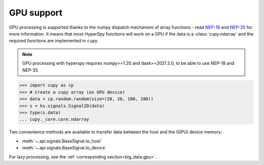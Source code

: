.. _gpu_processing:

GPU support
-----------

.. versionadded:: 1.7

GPU processing is supported thanks to the numpy dispatch mechanism of array functions
- read `NEP-18 <https://numpy.org/neps/nep-0018-array-function-protocol.html>`_
and `NEP-35 <https://numpy.org/neps/nep-0035-array-creation-dispatch-with-array-function.html>`_
for more information. It means that most HyperSpy functions will work on a GPU
if the data is a :class:`cupy.ndarray` and the required functions are
implemented in ``cupy``.

.. note::
    GPU processing with hyperspy requires numpy>=1.20 and dask>=2021.3.0, to be
    able to use NEP-18 and NEP-35.

.. code-block:: python

    >>> import cupy as cp
    >>> # Create a cupy array (on GPU device)
    >>> data = cp.random.random(size=(20, 20, 100, 100))
    >>> s = hs.signals.Signal2D(data)
    >>> type(s.data)
    ... cupy._core.core.ndarray

Two convenience methods are available to transfer data between the host and
the (GPU) device memory:

- :meth:`~.api.signals.BaseSignal.to_host`
- :meth:`~.api.signals.BaseSignal.to_device`

For lazy processing, see the :ref:`corresponding section<big_data.gpu>`.
